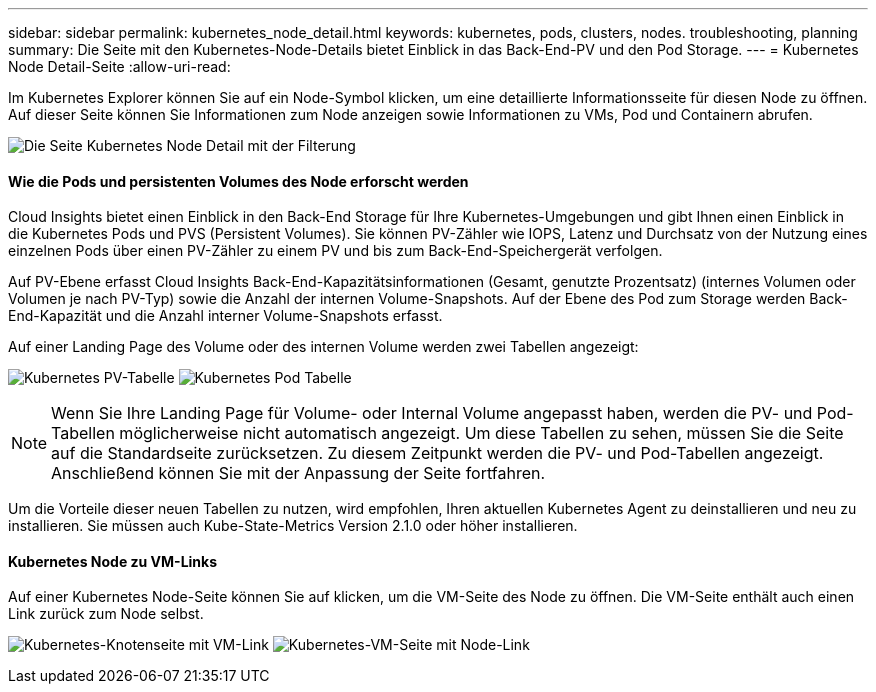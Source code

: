---
sidebar: sidebar 
permalink: kubernetes_node_detail.html 
keywords: kubernetes, pods, clusters, nodes. troubleshooting, planning 
summary: Die Seite mit den Kubernetes-Node-Details bietet Einblick in das Back-End-PV und den Pod Storage. 
---
= Kubernetes Node Detail-Seite
:allow-uri-read: 


[role="lead"]
Im Kubernetes Explorer können Sie auf ein Node-Symbol klicken, um eine detaillierte Informationsseite für diesen Node zu öffnen. Auf dieser Seite können Sie Informationen zum Node anzeigen sowie Informationen zu VMs, Pod und Containern abrufen.

image:KubernetesNodeFiltering.png["Die Seite Kubernetes Node Detail mit der Filterung"]



==== Wie die Pods und persistenten Volumes des Node erforscht werden

Cloud Insights bietet einen Einblick in den Back-End Storage für Ihre Kubernetes-Umgebungen und gibt Ihnen einen Einblick in die Kubernetes Pods und PVS (Persistent Volumes). Sie können PV-Zähler wie IOPS, Latenz und Durchsatz von der Nutzung eines einzelnen Pods über einen PV-Zähler zu einem PV und bis zum Back-End-Speichergerät verfolgen.

Auf PV-Ebene erfasst Cloud Insights Back-End-Kapazitätsinformationen (Gesamt, genutzte Prozentsatz) (internes Volumen oder Volumen je nach PV-Typ) sowie die Anzahl der internen Volume-Snapshots. Auf der Ebene des Pod zum Storage werden Back-End-Kapazität und die Anzahl interner Volume-Snapshots erfasst.

Auf einer Landing Page des Volume oder des internen Volume werden zwei Tabellen angezeigt:

image:Kubernetes_PV_Table.png["Kubernetes PV-Tabelle"]
image:Kubernetes_Pod_Table.png["Kubernetes Pod Tabelle"]


NOTE: Wenn Sie Ihre Landing Page für Volume- oder Internal Volume angepasst haben, werden die PV- und Pod-Tabellen möglicherweise nicht automatisch angezeigt. Um diese Tabellen zu sehen, müssen Sie die Seite auf die Standardseite zurücksetzen. Zu diesem Zeitpunkt werden die PV- und Pod-Tabellen angezeigt. Anschließend können Sie mit der Anpassung der Seite fortfahren.

Um die Vorteile dieser neuen Tabellen zu nutzen, wird empfohlen, Ihren aktuellen Kubernetes Agent zu deinstallieren und neu zu installieren. Sie müssen auch Kube-State-Metrics Version 2.1.0 oder höher installieren.



==== Kubernetes Node zu VM-Links

Auf einer Kubernetes Node-Seite können Sie auf klicken, um die VM-Seite des Node zu öffnen. Die VM-Seite enthält auch einen Link zurück zum Node selbst.

image:Kubernetes_Node_Page_with_VM_Link.png["Kubernetes-Knotenseite mit VM-Link"]
image:Kubernetes_VM_Page_with_Node_Link.png["Kubernetes-VM-Seite mit Node-Link"]
